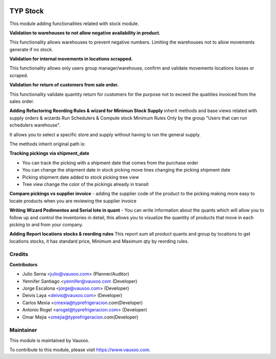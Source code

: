 .. image:: https://img.shields.io/badge/licence-LGPL--3-blue.svg
    :alt: License: LGPL-3

=========
TYP Stock
=========

This module adding functionalities related with stock module.


**Validation to warehouses to not allow negative availability in product.**

This functionality allows warehouses to prevent negative numbers. Limiting 
the warehouses not to allow movements generate if no stock.

**Validation for internal movements in locations scrapped.**

This functionality allows only users group manager/warehouse, confirm and 
validate movements locations losses or scraped.

**Validation for return of customers from sale order.**

This functionality validate quantity return for customers for the purpose not 
to exceed the quatities invoiced from the sales order.

**Adding Refactoring Reording Rules & wizard for Minimun Stock Supply**
inherit methods and base views related with supply orders & wizards Run
Schedulers & Compute stock Minimum Rules Only by the group "Users that can
run schedulers warehouse".

It allows you to select a specific store and supply without having to run 
the general supply.

The methods inherit original path is: 

**Tracking pickings via shipment_date**

- You can track the picking with a shipment date that comes from the purchase order
- You can change the shipment date in stock picking move lines changing the picking shipment date
- Picking shipment date added to stock picking tree view
- Tree view change the color of the pickings already in transit

**Compare pickings vs supplier invoice**
- adding the supplier code of the product to the picking making more easy to locate
products when you are reviewing the supplier invoice

**Writing Wizard Pedimentos and Serial lote in quant**
- You can write information about the quants which will allow you to follow up and
control the inventories in detail, this allows you to visualize the quantity of
products that move in each picking to and from your company.

**Adding Report locations stocks & reording rules**
This report sum all product quants and group by locations to get locations stocks, it has
standard price, Minimum and Maximum qty by reording rules.


Credits
=======

**Contributors**

* Julio Serna <julio@vauxoo.com> (Planner/Auditor)
* Yennifer Santiago <yennifer@vauxoo.com (Developer)
* Jorge Escalona <jorge@vauxoo.com> (Developer)
* Deivis Laya <deivis@vauxoo.com> (Developer)
* Carlos Mexia <cmexia@typrefrigeracion.com(Developer)
* Antonio Rogel <arogel@typrefrigeracion.com> (Developer)
* Omar Mejia <omejia@typrefrigeracion.com(Developer)

Maintainer
==========

.. image:: https://s3.amazonaws.com/s3.vauxoo.com/description_logo.png
    :alt: Vauxoo
    :target: https://www.vauxoo.com
    :width: 200

This module is maintained by Vauxoo.

To contribute to this module, please visit https://www.vauxoo.com.
